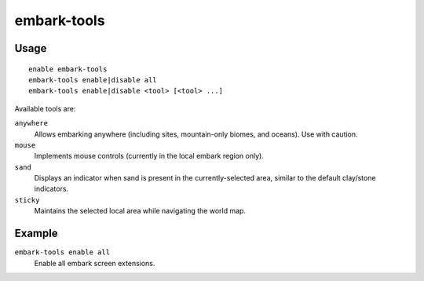 embark-tools
============

.. dfhack-tool::
    :summary: Extend the embark screen functionality.
    :tags: unavailable embark fort interface

Usage
-----

::

    enable embark-tools
    embark-tools enable|disable all
    embark-tools enable|disable <tool> [<tool> ...]

Available tools are:

``anywhere``
    Allows embarking anywhere (including sites, mountain-only biomes, and
    oceans). Use with caution.
``mouse``
    Implements mouse controls (currently in the local embark region only).
``sand``
    Displays an indicator when sand is present in the currently-selected area,
    similar to the default clay/stone indicators.
``sticky``
    Maintains the selected local area while navigating the world map.

Example
-------

``embark-tools enable all``
    Enable all embark screen extensions.
